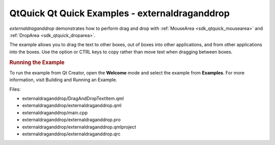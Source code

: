 .. _sdk_qtquick_qt_quick_examples_-_externaldraganddrop:
QtQuick Qt Quick Examples - externaldraganddrop
===============================================



|image0|

*externaldraganddrop* demonstrates how to perform drag and drop with
:ref:`MouseArea <sdk_qtquick_mousearea>` and
:ref:`DropArea <sdk_qtquick_droparea>`.

The example allows you to drag the text to other boxes, out of boxes
into other applications, and from other applications into the boxes. Use
the option or CTRL keys to copy rather than move text when dragging
between boxes.

.. rubric:: Running the Example
   :name: running-the-example

To run the example from Qt Creator, open the **Welcome** mode and select
the example from **Examples**. For more information, visit Building and
Running an Example.

Files:

-  externaldraganddrop/DragAndDropTextItem.qml
-  externaldraganddrop/externaldraganddrop.qml
-  externaldraganddrop/main.cpp
-  externaldraganddrop/externaldraganddrop.pro
-  externaldraganddrop/externaldraganddrop.qmlproject
-  externaldraganddrop/externaldraganddrop.qrc

.. |image0| image:: /media/sdk/apps/qml/qtquick-externaldraganddrop-example/images/qml-dnd2-example.png

